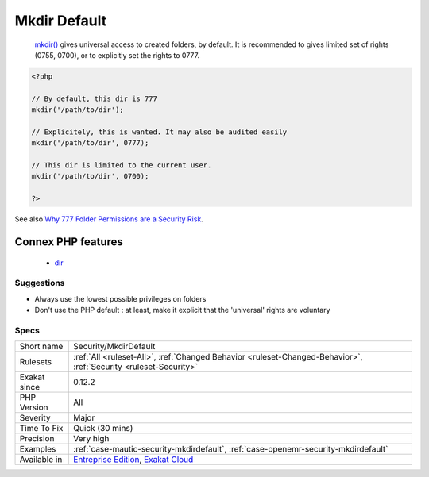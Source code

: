.. _security-mkdirdefault:

.. _mkdir-default:

Mkdir Default
+++++++++++++

  `mkdir() <https://www.php.net/mkdir>`_ gives universal access to created folders, by default. It is recommended to gives limited set of rights (0755, 0700), or to explicitly set the rights to 0777.

.. code-block:: php
   
   <?php
   
   // By default, this dir is 777
   mkdir('/path/to/dir');
   
   // Explicitely, this is wanted. It may also be audited easily
   mkdir('/path/to/dir', 0777);
   
   // This dir is limited to the current user. 
   mkdir('/path/to/dir', 0700);
   
   ?>

See also `Why 777 Folder Permissions are a Security Risk <https://www.spiralscripts.co.uk/Blog/why-777-folder-permissions-are-a-security-risk.html>`_.

Connex PHP features
-------------------

  + `dir <https://php-dictionary.readthedocs.io/en/latest/dictionary/dir.ini.html>`_


Suggestions
___________

* Always use the lowest possible privileges on folders
* Don't use the PHP default : at least, make it explicit that the 'universal' rights are voluntary




Specs
_____

+--------------+-------------------------------------------------------------------------------------------------------------------------+
| Short name   | Security/MkdirDefault                                                                                                   |
+--------------+-------------------------------------------------------------------------------------------------------------------------+
| Rulesets     | :ref:`All <ruleset-All>`, :ref:`Changed Behavior <ruleset-Changed-Behavior>`, :ref:`Security <ruleset-Security>`        |
+--------------+-------------------------------------------------------------------------------------------------------------------------+
| Exakat since | 0.12.2                                                                                                                  |
+--------------+-------------------------------------------------------------------------------------------------------------------------+
| PHP Version  | All                                                                                                                     |
+--------------+-------------------------------------------------------------------------------------------------------------------------+
| Severity     | Major                                                                                                                   |
+--------------+-------------------------------------------------------------------------------------------------------------------------+
| Time To Fix  | Quick (30 mins)                                                                                                         |
+--------------+-------------------------------------------------------------------------------------------------------------------------+
| Precision    | Very high                                                                                                               |
+--------------+-------------------------------------------------------------------------------------------------------------------------+
| Examples     | :ref:`case-mautic-security-mkdirdefault`, :ref:`case-openemr-security-mkdirdefault`                                     |
+--------------+-------------------------------------------------------------------------------------------------------------------------+
| Available in | `Entreprise Edition <https://www.exakat.io/entreprise-edition>`_, `Exakat Cloud <https://www.exakat.io/exakat-cloud/>`_ |
+--------------+-------------------------------------------------------------------------------------------------------------------------+


